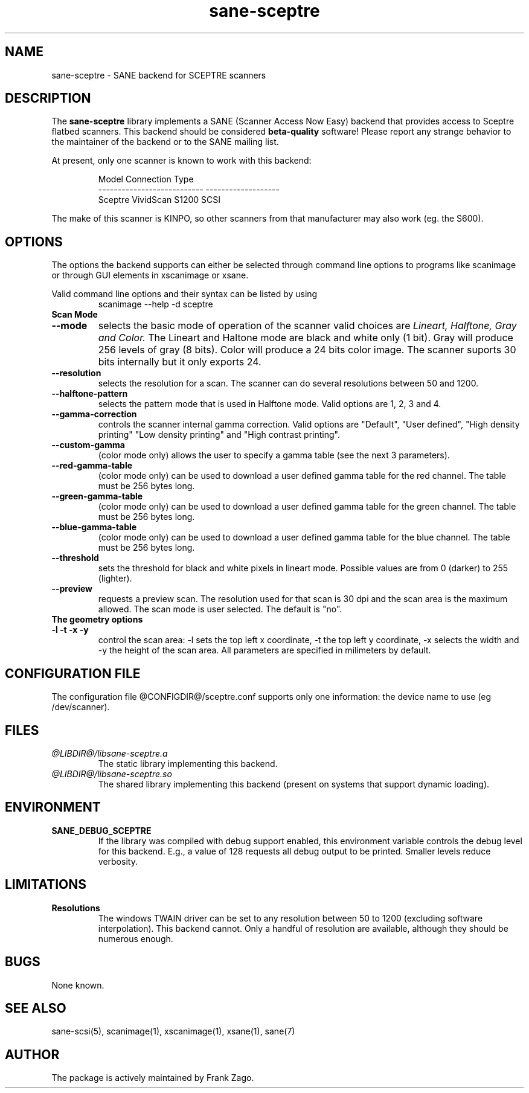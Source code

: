 .TH sane-sceptre 5 "03 March 2002"
.IX sane-sceptre
.SH NAME
sane-sceptre - SANE backend for SCEPTRE scanners
.SH DESCRIPTION
The
.B sane-sceptre
library implements a SANE (Scanner Access Now Easy) backend that
provides access to Sceptre flatbed scanners. This backend should be
considered
.B beta-quality
software! Please report any strange behavior to the maintainer of the
backend or to the SANE mailing list.
.PP
At present, only one scanner is known to work with this backend:
.PP
.RS
Model                        Connection Type
.br
---------------------------  -------------------
.br
Sceptre VividScan S1200      SCSI
.RE

The make of this scanner is KINPO, so other scanners from that manufacturer may also work (eg. the S600).
.SH OPTIONS
The options the backend supports can either be selected through command line
options to programs like scanimage or through GUI elements in xscanimage or xsane.

Valid command line options and their syntax can be listed by using 
.RS
scanimage --help -d sceptre
.RE

.TP
.B Scan Mode

.TP
.B --mode 
selects the basic mode of operation of the scanner valid choices are 
.I Lineart, Halftone, Gray and Color. 
The Lineart and Haltone mode are black and white only (1 bit). Gray
will produce 256 levels of gray (8 bits). Color will produce a 24 bits
color image. The scanner suports 30 bits internally but it only
exports 24.

.TP
.B --resolution
selects the resolution for a scan. The scanner can do several
resolutions between 50 and 1200.

.TP
.B --halftone-pattern
selects the pattern mode that is used in Halftone mode. Valid options
are 1, 2, 3 and 4.

.TP 
.B --gamma-correction
controls the scanner internal gamma correction. Valid options are
"Default", "User defined", "High density printing" "Low density
printing" and "High contrast printing".

.TP
.B --custom-gamma
(color mode only) allows the user to specify a gamma table (see the
next 3 parameters).

.TP 
.B --red-gamma-table 
(color mode only) can be used to download a user defined
gamma table for the red channel. The table must be 256 bytes long.

.TP 
.B --green-gamma-table 
(color mode only) can be used to download a user defined
gamma table for the green channel. The table must be 256 bytes long.

.TP
.B --blue-gamma-table 
(color mode only) can be used to download a user defined gamma table
for the blue channel. The table must be 256 bytes long.

.TP
.B --threshold
sets the threshold for black and white pixels in lineart
mode. Possible values are from 0 (darker) to 255 (lighter).

.TP 
.B --preview
requests a preview scan. The resolution used for that scan is 30 dpi
and the scan area is the maximum allowed. The scan mode is user
selected. The default is "no".

.TP
.B The geometry options

.TP
.B -l -t -x -y 
control the scan area: -l sets the top left x coordinate, -t the top
left y coordinate, -x selects the width and -y the height of the scan
area. All parameters are specified in milimeters by default.


.SH CONFIGURATION FILE
The configuration file @CONFIGDIR@/sceptre.conf supports only one information: the device name to use (eg /dev/scanner).


.SH FILES
.TP
.I @LIBDIR@/libsane-sceptre.a
The static library implementing this backend.
.TP
.I @LIBDIR@/libsane-sceptre.so
The shared library implementing this backend (present on systems that
support dynamic loading).


.SH ENVIRONMENT
.TP
.B SANE_DEBUG_SCEPTRE
If the library was compiled with debug support enabled, this
environment variable controls the debug level for this backend. E.g.,
a value of 128 requests all debug output to be printed. Smaller levels
reduce verbosity.


.SH LIMITATIONS
.TP
.B Resolutions
The windows TWAIN driver can be set to any resolution between 50 to 1200
(excluding software interpolation). This backend cannot. Only a
handful of resolution are available, although they should be numerous
enough.


.SH BUGS

None known.


.SH "SEE ALSO"

sane\-scsi(5), scanimage(1), xscanimage(1), xsane(1), sane(7)


.SH AUTHOR

The package is actively maintained by Frank Zago.

